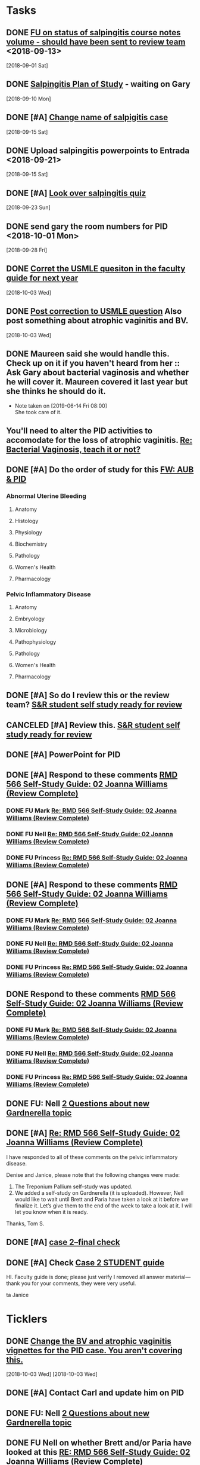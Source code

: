 * *Tasks*
** DONE [[message://%3c3C2FF006-C034-4733-AF57-F8D222D24D99@rush.edu%3E][FU on status of salpingitis course notes volume - should have been sent to review team]] <2018-09-13>
  [2018-09-01 Sat]
** DONE [[message://%3cddb0da7d99a446b0b47a878dab676a8c@RUPW-EXCHMAIL02.rush.edu%3E][Salpingitis Plan of Study]] - waiting on Gary
  [2018-09-10 Mon]
** DONE [#A] [[message://%3C3a75cffe16f5480a81ce1ee497ea16bd@RUPW-EXCHMAIL02.rush.edu%3E][Change name of salpigitis case]]
  [2018-09-15 Sat]
** DONE Upload salpingitis powerpoints to Entrada <2018-09-21>
  [2018-09-15 Sat]
** DONE [#A] [[message://%3c05bcc707395b4736a54514aec28cf0e8@RUPW-EXCHMAIL01.rush.edu%3E][Look over salpingitis quiz]]
  [2018-09-23 Sun]
** DONE send gary the room numbers for PID <2018-10-01 Mon>
  [2018-09-28 Fri]
** DONE [[message://%3c1538498382010.14801@rush.edu%3E][Corret the USMLE quesiton in the faculty guide for next year]]
  [2018-10-03 Wed]
** DONE [[message://%3c1538498382010.14801@rush.edu%3E][Post correction to USMLE question]]  Also post something about atrophic vaginitis and BV.
  [2018-10-03 Wed]
** DONE Maureen said she would handle this.  Check up on it if you haven't heard from her :: Ask Gary about bacterial vaginosis and whether he will cover it.  Maureen covered it last year but she thinks he should do it.

- Note taken on [2019-06-14 Fri 08:00] \\
  She took care of it.
** You'll need to alter the PID activities to accomodate for the loss of atrophic vaginitis. [[message://%3cE765CD7C-7DCC-48E4-AFB5-75B42D658758@rush.edu%3E][Re: Bacterial Vaginosis, teach it or not?]]
:PROPERTIES:
:SYNCID:   43E34783-F7C6-41B4-A810-53636E77F78F
:ID:       0CF2C4B8-FAFB-4AEE-BA17-735C6ACFF544
:END:
** DONE [#A] Do the order of study for this [[message://%3c527569926db44c63ad495988752ca1e6@RUPW-EXCHMAIL02.rush.edu%3E][FW: AUB & PID]]
:PROPERTIES:
:SYNCID:   3313947B-98AA-4CA2-8B3E-2457C14E98A7
:ID:       731A098D-D95D-4910-AA30-94F258CC9EC8
:END:
*** Abnormal Uterine Bleeding
**** Anatomy
**** Histology
**** Physiology
**** Biochemistry
**** Pathology
**** Women's Health
**** Pharmacology
*** Pelvic Inflammatory Disease
**** Anatomy
**** Embryology
**** Microbiology
**** Pathophysiology
**** Pathology
**** Women's Health
**** Pharmacology
** DONE [#A] So do I review this or the review team? [[message://%3c190b6ca7b2c044a888d10238fc0840e2@RUPW-EXCHMAIL02.rush.edu%3E][S&R student self study ready for review ]]
:PROPERTIES:
:SYNCID:   86B0E8E8-3E7F-465B-80E5-B307BB77ACC3
:ID:       7A7C7DCF-5A31-4027-A559-AD71A8F8D6E6
:END:
:LOGBOOK:
- State "DONE"       from "TODO"       [2019-07-24 Wed 08:38]
:END:
** CANCELED [#A] Review this. [[message://%3c190b6ca7b2c044a888d10238fc0840e2@RUPW-EXCHMAIL02.rush.edu%3E][S&R student self study ready for review ]]
:PROPERTIES:
:SYNCID:   26702ACD-37A3-41E4-A164-321109BD003A
:ID:       81B451FE-93C7-4A98-BE48-A17CB05E39B7
:END:
** DONE [#A] PowerPoint for PID
:LOGBOOK:
- State "DONE"       from "TODO"       [2019-09-05 Thu 09:31]
:END:
** DONE [#A] Respond to these comments [[message://%3cee58f771aaf64311a92c0a848e844a60@RUPW-EXCHMAIL02.rush.edu%3E][RMD 566 Self-Study Guide: 02 Joanna Williams (Review Complete)]]
:LOGBOOK:
- State "DONE"       from "WAITING"    [2019-07-31 Wed 15:09]
- State "WAITING"    from "TODO"       [2019-07-30 Tue 13:18] \\
  Waiting on Nell regarding syphilis false positives
:END:

*** DONE FU Mark [[message://%3c4CA34A7F-4956-4313-B202-372D0519AA6D@rush.edu%3E][Re: RMD 566 Self-Study Guide: 02 Joanna Williams (Review Complete)]]
:LOGBOOK:
- State "DONE"       from "TODO"       [2019-07-31 Wed 15:08]
:END:

*** DONE FU Nell [[message://%3cE4E49B69-B59A-4FC4-8923-E221863071AF@rush.edu%3E][Re: RMD 566 Self-Study Guide: 02 Joanna Williams (Review Complete)]]
:LOGBOOK:
- State "DONE"       from "TODO"       [2019-07-31 Wed 15:08]
:END:

*** DONE FU Princess [[message://%3c4CA34A7F-4956-4313-B202-372D0519AA6D@rush.edu%3E][Re: RMD 566 Self-Study Guide: 02 Joanna Williams (Review Complete)]]
:LOGBOOK:
- State "DONE"       from "TODO"       [2019-07-31 Wed 15:08]
:END:
** DONE [#A] Respond to these comments [[message://%3cee58f771aaf64311a92c0a848e844a60@RUPW-EXCHMAIL02.rush.edu%3E][RMD 566 Self-Study Guide: 02 Joanna Williams (Review Complete)]]
:LOGBOOK:
- State "DONE"       from "WAITING"    [2019-07-31 Wed 15:09]
- State "WAITING"    from "TODO"       [2019-07-30 Tue 13:18] \\
  Waiting on Nell regarding syphilis false positives
:END:

*** DONE FU Mark [[message://%3c4CA34A7F-4956-4313-B202-372D0519AA6D@rush.edu%3E][Re: RMD 566 Self-Study Guide: 02 Joanna Williams (Review Complete)]]
:LOGBOOK:
- State "DONE"       from "TODO"       [2019-07-30 Tue 13:19]
:END:

*** DONE FU Nell [[message://%3cE4E49B69-B59A-4FC4-8923-E221863071AF@rush.edu%3E][Re: RMD 566 Self-Study Guide: 02 Joanna Williams (Review Complete)]]
:LOGBOOK:
- State "DONE"       from "WAITING"    [2019-07-31 Wed 15:09]
- State "WAITING"    from "TODO"       [2019-07-30 Tue 13:19] \\
  Waiting on syphilis false positives.
:END:

*** DONE FU Princess [[message://%3c4CA34A7F-4956-4313-B202-372D0519AA6D@rush.edu%3E][Re: RMD 566 Self-Study Guide: 02 Joanna Williams (Review Complete)]]
:LOGBOOK:
- State "DONE"       from "TODO"       [2019-07-30 Tue 13:19]
:END:
** DONE Respond to these comments [[message://%3cee58f771aaf64311a92c0a848e844a60@RUPW-EXCHMAIL02.rush.edu%3E][RMD 566 Self-Study Guide: 02 Joanna Williams (Review Complete)]]
:LOGBOOK:
- State "DONE"       from "TODO"       [2019-07-31 Wed 15:04]
:END:

*** DONE FU Mark [[message://%3c4CA34A7F-4956-4313-B202-372D0519AA6D@rush.edu%3E][Re: RMD 566 Self-Study Guide: 02 Joanna Williams (Review Complete)]]
:LOGBOOK:
- State "DONE"       from "TODO"       [2019-07-31 Wed 15:04]
:END:

*** DONE FU Nell [[message://%3cE4E49B69-B59A-4FC4-8923-E221863071AF@rush.edu%3E][Re: RMD 566 Self-Study Guide: 02 Joanna Williams (Review Complete)]]
:LOGBOOK:
- State "DONE"       from "TODO"       [2019-07-31 Wed 15:04]
:END:

*** DONE FU Princess [[message://%3c4CA34A7F-4956-4313-B202-372D0519AA6D@rush.edu%3E][Re: RMD 566 Self-Study Guide: 02 Joanna Williams (Review Complete)]]
:LOGBOOK:
- State "DONE"       from "TODO"       [2019-07-31 Wed 15:04]
:END:
** DONE FU:  Nell [[message://%3cee8e63d0217f495f8dbb63193bec90ff@RUDW-EXCHMAIL02.rush.edu%3E][2 Questions about new Gardnerella topic]]
:LOGBOOK:
- State "DONE"       from "TODO"       [2019-07-31 Wed 15:08]
:END:

** DONE [#A] [[message://%3c9D461427-C841-407F-B278-A0491AA848E4@rush.edu%3E][Re: RMD 566 Self-Study Guide: 02 Joanna Williams (Review Complete)]]
:LOGBOOK:
- State "DONE"       from "WAITING"    [2019-08-05 Mon 09:05]
- State "WAITING"    from "TODO"       [2019-08-02 Fri 10:17] \\
  Wating on Nell to OK Gardnerella
:END:
I have responded to all of these comments on the pelvic inflammatory disease.

Denise and Janice, please note that the following changes were made:

1.  The Treponium Pallium self-study was updated.
2.  We added a self-study on Gardnerella (it is uploaded).  However, Nell would like to wait until  Brett and Paria have taken a look at it before we finalize it.  Let’s give them to the end of the week to take a look at it.  I will let you know when it is ready.

Thanks,
Tom S.

** DONE [#A] [[message://%3cae9c2076eab94070b99d0f79bf816006@RUPW-EXCHMAIL02.rush.edu%3E][case 2--final check]]
:PROPERTIES:
:SYNCID:   A4999E3A-3275-4A25-A520-F0C9628F4520
:ID:       2C681C1C-B1BC-46C1-9F19-9E1834CF7F15
:END:
:LOGBOOK:
- State "DONE"       from "TODO"       [2019-08-06 Tue 08:35]
:END:
** DONE [#A] Check [[message://%3c0da31b069207458f9b896c9943c3617e@RUPW-EXCHMAIL02.rush.edu%3E][Case 2 STUDENT guide]]
:PROPERTIES:
:SYNCID:   45AF1A48-B392-4DF6-B6A7-D6520EEE518A
:ID:       4E2951EF-B5D2-408C-8CFC-4C270E93CAC0
:END:
:LOGBOOK:
- State "DONE"       from "TODO"       [2019-08-09 Fri 10:32]
:END:


HI.  Faculty guide is done; please just verify I removed all answer material—thank you for your comments, they were very useful.
 
ta
Janice

* *Ticklers*
** DONE [[message://%3c1538496141591.50105@rush.edu%3E][Change the BV and atrophic vaginitis vignettes for the PID case.  You aren't covering this.]]
SCHEDULED: <2019-08-01 Thu>
:LOGBOOK:
- State "DONE"       from              [2019-08-02 Fri 09:34]
:END:
  [2018-10-03 Wed]
  [2018-10-03 Wed]

** DONE [#A] Contact Carl and update him on PID
:LOGBOOK:
- State "DONE"       from "TODO"       [2019-08-05 Mon 09:05]
:END:
** DONE FU:  Nell [[message://%3cee8e63d0217f495f8dbb63193bec90ff@RUDW-EXCHMAIL02.rush.edu%3E][2 Questions about new Gardnerella topic]]
SCHEDULED: <2019-08-01 Thu>
:LOGBOOK:
- State "DONE"       from              [2019-08-02 Fri 09:35]
:END:

** DONE FU Nell on whether Brett and/or Paria have looked at this [[message://%3c861dbe11773b42918cf014371caed359@RUDW-EXCHMAIL01.rush.edu%3E][RE: RMD 566 Self-Study Guide: 02 Joanna Williams (Review Complete)]]
:LOGBOOK:
- State "DONE"       from              [2019-08-05 Mon 06:48]
:END:
** DONE Email the clinican educators for the session on 9/10.
:LOGBOOK:
- State "DONE"       from              [2019-09-05 Thu 08:55]
- State "DONE"       from              [2019-08-26 Mon 07:49]
:END:
*** Point to powerpoint.
*** Suggest watching last year's review video for the physiology.
* *Meetings*
** Sexuality and Reproduction Core Disciplines Meeting; Location: AAC 403- Large Room <2019-07-19 Fri 14:30-15:30>
:PROPERTIES:
:SYNCID:   9652BEAD-B0CC-4E22-AB88-FC891DA402A2
:ID:       4143D7C6-FE7C-4E01-8217-635E246FF07F
:END:
:LOGBOOK:
- State "DONE"       from "TODO"       [2019-07-22 Mon 08:35]
- State "WAITING"    from "TODO"       [2019-07-22 Mon 08:32] \\
  Email sent.
:END:
*** You'll need to alter the PID activities to accomodate for the loss of atrophic vaginitis. [[message://%3cE765CD7C-7DCC-48E4-AFB5-75B42D658758@rush.edu%3E][Re: Bacterial Vaginosis, teach it or not?]]
:PROPERTIES:
:SYNCID:   43E34783-F7C6-41B4-A810-53636E77F78F
:ID:       96B73DC9-A42A-4363-9089-2C81D5F7EBBA
:END:
*** Talk about Gary's AUB activity.
:PROPERTIES:
:SYNCID:   8FD31F9A-8F4C-4CC4-8E39-4F0F60218982
:ID:       EE3ED569-4E0D-44C5-BD20-294B18A15E1E
:END:
*** DONE [#A] Make sure mike put anti-virals in Fetal Death
*** DONE [#A] Tell Denise that we made minor changes to the HSV self-study
*** Gary is going to alter the PID exercise to make it clear what the students need to know.
*** Mark promised to re-write the pathology exercise in AGB.
*** CANCELED We need to alter the abnormal genital tract bleeding histology/physiology exercise to make the info about the rooms correct (marked with a comment in the file).  We are waiting until we get a good look at the room in its final state to plan out how this will be run.
** [[message://%3c053BFC3A-1E05-437A-B112-97DD2677409C@rush.edu%3E][Update: Core Disciplines Meeting 7/26/19]]
:PROPERTIES:
:SYNCID:   10C22D8D-DD36-4EA9-B0EF-7B1E62F0EB7D
:ID:       E0FC6EBD-7AF8-4B24-8D0C-6C694C079893
:END:
:LOGBOOK:
- State "DONE"       from "WAITING"    [2019-08-09 Fri 09:39]
- State "DONE"       from "TODO"       [2019-08-07 Wed 11:32]
- State "DONE"       from "TODO"       [2019-08-07 Wed 11:25]
- State "WAITING"    from              [2019-08-06 Tue 07:28]
- State "WAITING"    from              [2019-08-06 Tue 07:28]
- State "WAITING"    from              [2019-08-06 Tue 07:27] \\
  Waiting on Gary, I think.
- State "WAITING"    from              [2019-08-06 Tue 07:27]
:END:

*** DONE [#A] For Fetal Death, give columns 2 and 3 and match #1

*** DONE [#A] For Fetal Death, Add note to CEs that USMLE questions are optional
***  Some general edits:

**** DONE [#A] Tom:  I still need to check the dates in the headers of all of these guides.

**** DONE [#A] We need to update the contact information for Microbiology.  Presumably this will be Nell and Paria but Paria hasn’t been officially hired.  I’ll put Nell’s info in.

**** DONE [#A] This is done.  Post AGB
Keith - Abnormal Uterine bleeding is very close.   Mark Pool still needs to find out how to create links to the virtual slides and embed them into the guide so that the students can get a good, high resolution look at them.  I believe he also still needs to embed images that are not marked up for the student guide.  Mark, can you please get this done ASAP?
**** DONE [#A] Carl - Pelvic inflammatory disease is almost done as well.  Gary still has a minor edit for the women’s health activity where he’s going to make sure the students know what they need to take away from the tables in the answers.  Gary, can you please do this ASAP?
**** DONE [#A] Keith - Infertility:  

Anne is working a little bit on the clinical reasoning.  Gary, can you please see the note from Anne under the “testing” section of the clinical reasoning and work with her on finishing this up?

We made a slight alteration to Jerry’s new path activity.  Students will now be given some of the differentials which we felt were diseases that the students haven’t had yet.  I’ve also added a note to the CEs to ask them to simply walk the students through part I of this exercise.  Jerry, are the last two images in part II supposed to be marked up in the student guide as well?  If not, we need non-marked up versions.

**** DONE Keith - Teen pregnancy:  Anne is altering the clinical reasoning.  Students will be asked to interpret the urinalysis and give next steps.

**** DONE Paola - Fetal Death is in remarkably good shape.  We didn’t think any of the exercises needed to be altered.  Anne is altering the clinical reasoning and for now the plan is to duplicate what we are planning for Teen Pregnancy.  Identify a test, ask for interpretation and identify next steps.  We didn’t settle on a test, however, and suggestions about what to do about this section are welcome.

* *Notes*
